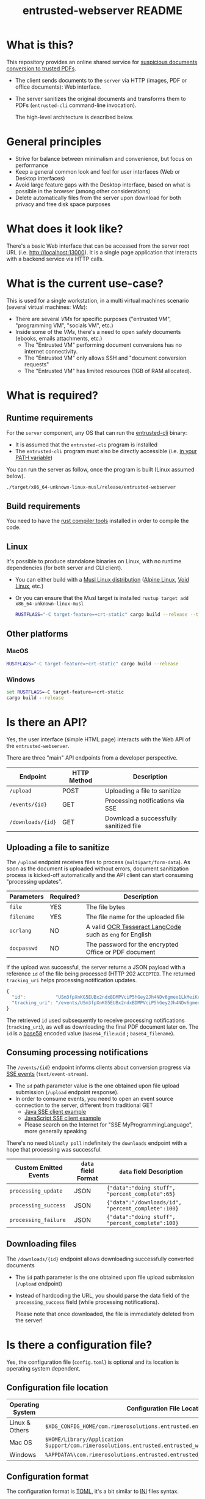 #+TITLE: entrusted-webserver README

* What is this?

This repository provides an online shared service for [[https://github.com/rimerosolutions/entrusted][suspicious documents conversion to trusted PDFs]].
- The client sends documents to the =server= via HTTP (images, PDF or office documents): Web interface.
- The server sanitizes the original documents and transforms them to PDFs (=entrusted-cli= command-line invocation).

  The high-level architecture is described below.

  [[./images/architecture.png]]

* General principles

- Strive for balance between minimalism and convenience, but focus on performance
- Keep a general common look and feel for user interfaces (Web or Desktop interfaces)
- Avoid large feature gaps with the Desktop interface, based on what is possible in the browser (among other considerations)
- Delete automatically files from the server upon download for both privacy and free disk space purposes

* What does it look like?

There's a basic Web interface that can be accessed from the server root URL (i.e. [[http://localhost:13000]]).
It is a single page application that interacts with a backend service via HTTP calls.

[[./images/screenshot-web.png]]

* What is the current use-case?

This is used for a single workstation, in a multi virtual machines scenario (several virtual machines: /VMs/):
- There are several /VMs/ for specific purposes ("entrusted VM", "programming VM", "socials VM", etc.)
- Inside some of the /VMs/, there's a need to open safely documents (ebooks, emails attachments, etc.)
  - The "Entrusted VM" performing document conversions has no internet connectivity.
  - The "Entrusted VM" only allows SSH and "document conversion requests"
  - The "Entrusted VM" has limited resources (1GB of RAM allocated).

* What is required?

** Runtime requirements

For the =server= component, any OS that can run the [[https://github.com/rimerosolutions/entrusted/tree/main/entrusted-client][entrusted-cli]] binary:
- It is assumed that the =entrusted-cli= program is installed
- The =entrusted-cli= program must also be directly accessible (i.e. [[https://www.twilio.com/blog/2017/01/how-to-set-environment-variables.html][in your PATH variable]])

You can run the server as follow, once the program is built (Linux assumed below).

#+begin_src sh
  ./target/x86_64-unknown-linux-musl/release/entrusted-webserver
#+end_src
  
** Build requirements

You need to have the [[https://www.rust-lang.org/tools/install][rust compiler tools]] installed in order to compile the code.

** Linux

It's possible to produce standalone binaries on Linux, with no runtime dependencies (for both server and CLI client).
- You can either build with a [[https://wiki.musl-libc.org/projects-using-musl.html#name=Linux_distributions_using_musl][Musl Linux distribution]] ([[https://www.alpinelinux.org/][Alpine Linux]], [[https://voidlinux.org/][Void Linux]], etc.)
- Or you can ensure that the Musl target is installed =rustup target add x86_64-unknown-linux-musl=

  #+begin_src sh
    RUSTFLAGS="-C target-feature=+crt-static" cargo build --release --target=x86_64-unknown-linux-musl
  #+end_src
  
** Other platforms

*** MacOS

#+begin_src sh
  RUSTFLAGS="-C target-feature=+crt-static" cargo build --release
#+end_src

*** Windows

#+begin_src bat
  set RUSTFLAGS=-C target-feature=+crt-static
  cargo build --release
#+end_src

* Is there an API?

Yes, the user interface (simple HTML page) interacts with the Web API of the =entrusted-webserver=.

There are three "main" API endpoints from a developer perspective.

|-------------------+-------------+----------------------------------------|
| Endpoint          | HTTP Method | Description                            |
|-------------------+-------------+----------------------------------------|
| =/upload=         | POST        | Uploading a file to sanitize           |
| =/events/{id}=    | GET         | Processing notifications via SSE       |
| =/downloads/{id}= | GET         | Download a successfully sanitized file |
|-------------------+-------------+----------------------------------------|

** Uploading a file to sanitize

The =/upload= endpoint receives files to process (=multipart/form-data=). As soon as the document is uploaded without errors, document sanitization process is kicked-off automatically and the API client can start consuming "processing updates".

|-------------+-----------+----------------------------------------------------------|
| Parameters  | Required? | Description                                              |
|-------------+-----------+----------------------------------------------------------|
| =file=      | YES       | The file bytes                                           |
| =filename=  | YES       | The file name for the uploaded file                      |
| =ocrlang=   | NO        | A valid [[https://tesseract-ocr.github.io/tessdoc/Data-Files-in-different-versions.html][OCR Tesseract LangCode]] such as =eng= for English |
| =docpasswd= | NO        | The password for the encrypted Office or PDF document    |
|-------------+-----------+----------------------------------------------------------|

If the upload was successful, the server returns a JSON payload with a reference =id= of the file being processed (HTTP 202 =ACCEPTED=. The returned =tracking_uri= helps processing notification updates.

#+begin_src js
  {
    "id":           "USm3fpXnKG5EUBx2ndxBDMPVciP5hGey2Jh4NDv6gmeo1LkMeiKrLJUUBk6Z",
    "tracking_uri": "/events/USm3fpXnKG5EUBx2ndxBDMPVciP5hGey2Jh4NDv6gmeo1LkMeiKrLJUUBk6Z"
  }
#+end_src

The retrieved =id= used subsequently to receive processing notifications (=tracking_uri=), as well as downloading the final PDF document later on. The =id= is a [[https://tools.ietf.org/id/draft-msporny-base58-01.html][base58]] encoded value (=base64_fileuuid= *;* =base64_filename=).

** Consuming processing notifications

The =/events/{id}= endpoint informs clients about conversion progress via [[https://developer.mozilla.org/en-US/docs/Web/API/Server-sent_events/Using_server-sent_events][SSE events]] (=text/event-stream=).
- The =id= path parameter value is the one obtained upon file upload submission (=/upload= endpoint response).
- In order to consume events, you need to open an event source connection to the server, different from traditional GET
  - [[https://golb.hplar.ch/2018/02/Access-Server-Sent-Events-from-Java.html][Java SSE client example]]
  - [[https://javascript.info/server-sent-events][JavaScript SSE client example]]
  - Please search on the Internet for "SSE MyProgrammingLanguage", more generally speaking

There's no need =blindly poll= indefinitely the =downloads= endpoint with a hope that processing was successful.

|-----------------------+---------------------+-------------------------------------------------------|
| Custom Emitted Events | =data= field Format | =data= field Description                              |
|-----------------------+---------------------+-------------------------------------------------------|
| =processing_update=   | JSON                | ={"data":"doing stuff", "percent_complete":65}=       |
| =processing_success=  | JSON                | ={"data":"/downloads/id", "percent_complete":100}=    |
| =processing_failure=  | JSON                | ={"data":"doing stuff", "percent_complete":100}=      |
|-----------------------+---------------------+-------------------------------------------------------|

** Downloading files

The =/downloads/{id}= endpoint allows downloading successfully converted documents
- The =id= path parameter is the one obtained upon file upload submission (=/upload= endpoint)
- Instead of hardcoding the URL, you should parse the data field of the =processing_success= field (while processing notifications).

 Please note that once downloaded, the file is immediately deleted from the server!

* Is there a configuration file?

Yes, the configuration file (=config.toml=) is optional and its location is operating system dependent.

** Configuration file location

|------------------+---------------------------------------------------------------------------------------------------|
| Operating System | Configuration File Location                                                                       |
|------------------+---------------------------------------------------------------------------------------------------|
| Linux & Others   | =$XDG_CONFIG_HOME/com.rimerosolutions.entrusted.entrusted_webserver/config.toml=                  |
| Mac OS           | =$HOME/Library/Application Support/com.rimerosolutions.entrusted.entrusted_webserver/config.toml= |
| Windows          | =%APPDATA%\com.rimerosolutions.entrusted.entrusted_webserver\config.toml=                         |
|------------------+---------------------------------------------------------------------------------------------------|

** Configuration format

The configuration format is [[https://toml.io/en/][TOML]], it's a bit similar to [[https://en.wikipedia.org/wiki/INI_file][INI]] files syntax.

*** Example

#+begin_src conf-toml
  # The server hostname or IP address to bind 
  host = "localhost"

  # The server port
  port = 13000

  # This is meant mostly for advanced usage (self-hosting, development, etc.)
  # This always defaults to the current version of the application for the tag
  # Unless you know what you're doing, there's no need to set this
  # container-image-name= docker.io/MY_USERNAME_HERE/entrusted_container:1.2.3
#+end_src

*** Overview

|------------------------+------------------------------------------------------------|
| Parameter              | Description                                                |
|------------------------+------------------------------------------------------------|
| =host=                 | The server hostname or IP address                          |
| =port=                 | The server port number                                     |
| =container-image-name= | A custom container image for conversions (advanced option) |
|------------------------+------------------------------------------------------------|

 
